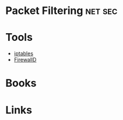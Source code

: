 #+TAGS: net sec


* Packet Filtering                                                  :net:sec:
* Tools
- [[file://home/crito/org/tech/cmds/iptables.org][iptables]]
- [[file://home/crito/org/tech/cmds/firewalld.org][FirewallD]]

* Books
* Links
